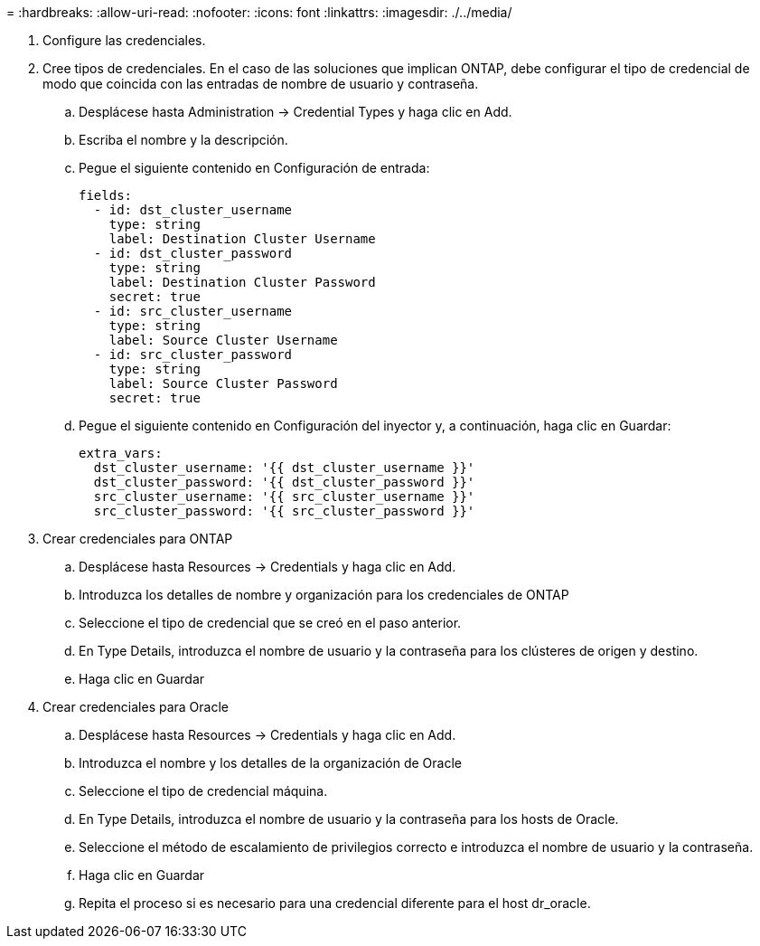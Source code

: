 = 
:hardbreaks:
:allow-uri-read: 
:nofooter: 
:icons: font
:linkattrs: 
:imagesdir: ./../media/


. Configure las credenciales.
. Cree tipos de credenciales. En el caso de las soluciones que implican ONTAP, debe configurar el tipo de credencial de modo que coincida con las entradas de nombre de usuario y contraseña.
+
.. Desplácese hasta Administration → Credential Types y haga clic en Add.
.. Escriba el nombre y la descripción.
.. Pegue el siguiente contenido en Configuración de entrada:
+
[source, cli]
----
fields:
  - id: dst_cluster_username
    type: string
    label: Destination Cluster Username
  - id: dst_cluster_password
    type: string
    label: Destination Cluster Password
    secret: true
  - id: src_cluster_username
    type: string
    label: Source Cluster Username
  - id: src_cluster_password
    type: string
    label: Source Cluster Password
    secret: true
----
.. Pegue el siguiente contenido en Configuración del inyector y, a continuación, haga clic en Guardar:
+
[source, cli]
----
extra_vars:
  dst_cluster_username: '{{ dst_cluster_username }}'
  dst_cluster_password: '{{ dst_cluster_password }}'
  src_cluster_username: '{{ src_cluster_username }}'
  src_cluster_password: '{{ src_cluster_password }}'
----


. Crear credenciales para ONTAP
+
.. Desplácese hasta Resources → Credentials y haga clic en Add.
.. Introduzca los detalles de nombre y organización para los credenciales de ONTAP
.. Seleccione el tipo de credencial que se creó en el paso anterior.
.. En Type Details, introduzca el nombre de usuario y la contraseña para los clústeres de origen y destino.
.. Haga clic en Guardar


. Crear credenciales para Oracle
+
.. Desplácese hasta Resources → Credentials y haga clic en Add.
.. Introduzca el nombre y los detalles de la organización de Oracle
.. Seleccione el tipo de credencial máquina.
.. En Type Details, introduzca el nombre de usuario y la contraseña para los hosts de Oracle.
.. Seleccione el método de escalamiento de privilegios correcto e introduzca el nombre de usuario y la contraseña.
.. Haga clic en Guardar
.. Repita el proceso si es necesario para una credencial diferente para el host dr_oracle.



